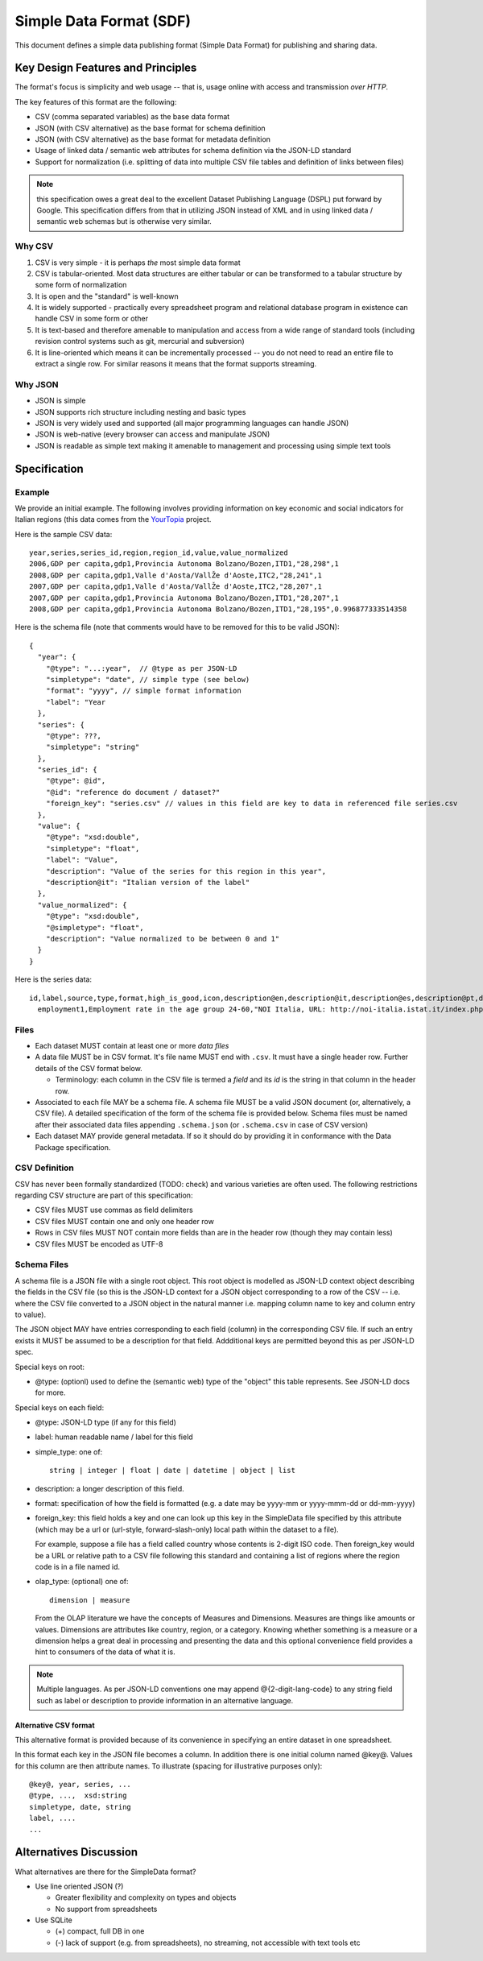 ========================
Simple Data Format (SDF)
========================

This document defines a simple data publishing format (Simple Data Format) for
publishing and sharing data.

Key Design Features and Principles
==================================

The format's focus is simplicity and web usage -- that is, usage online with
access and transmission *over HTTP*.

The key features of this format are the following:

* CSV (comma separated variables) as the base data format
* JSON (with CSV alternative) as the base format for schema definition
* JSON (with CSV alternative) as the base format for metadata definition
* Usage of linked data / semantic web attributes for schema definition via the
  JSON-LD standard
* Support for normalization (i.e. splitting of data into multiple CSV file
  tables and definition of links between files)

.. note:: this specification owes a great deal to the excellent Dataset
          Publishing Language (DSPL) put forward by Google. This specification
          differs from that in utilizing JSON instead of XML and in using
          linked data / semantic web schemas but is otherwise very similar.

Why CSV
-------

1. CSV is very simple - it is perhaps *the* most simple data format
2. CSV is tabular-oriented. Most data structures are either tabular or can be
   transformed to a tabular structure by some form of normalization
3. It is open and the "standard" is well-known
4. It is widely supported - practically every spreadsheet program and
   relational database program in existence can handle CSV in some form or
   other
5. It is text-based and therefore amenable to manipulation and access from a
   wide range of standard tools (including revision control systems such as
   git, mercurial and subversion)
6. It is line-oriented which means it can be incrementally processed -- you do
   not need to read an entire file to extract a single row. For similar reasons
   it means that the format supports streaming.

Why JSON
--------

* JSON is simple
* JSON supports rich structure including nesting and basic types
* JSON is very widely used and supported (all major programming languages can
  handle JSON)
* JSON is web-native (every browser can access and manipulate JSON)
* JSON is readable as simple text making it amenable to management and
  processing using simple text tools

Specification
=============

Example
-------

We provide an initial example. The following involves providing information on
key economic and social indicators for Italian regions (this data comes from
the YourTopia_ project.

.. _YourTopia: http://yourtopia.net/

Here is the sample CSV data::

  year,series,series_id,region,region_id,value,value_normalized
  2006,GDP per capita,gdp1,Provincia Autonoma Bolzano/Bozen,ITD1,"28,298",1
  2008,GDP per capita,gdp1,Valle d'Aosta/VallŽe d'Aoste,ITC2,"28,241",1
  2007,GDP per capita,gdp1,Valle d'Aosta/VallŽe d'Aoste,ITC2,"28,207",1
  2007,GDP per capita,gdp1,Provincia Autonoma Bolzano/Bozen,ITD1,"28,207",1
  2008,GDP per capita,gdp1,Provincia Autonoma Bolzano/Bozen,ITD1,"28,195",0.996877333514358

Here is the schema file (note that comments would have to be removed for this
to be valid JSON)::

  {
    "year": {
      "@type": "...:year",  // @type as per JSON-LD
      "simpletype": "date", // simple type (see below)
      "format": "yyyy", // simple format information
      "label": "Year
    },
    "series": {
      "@type": ???,
      "simpletype": "string"
    },
    "series_id": {
      "@type": @id",
      "@id": "reference do document / dataset?"
      "foreign_key": "series.csv" // values in this field are key to data in referenced file series.csv
    },
    "value": {
      "@type": "xsd:double",
      "simpletype": "float",
      "label": "Value",
      "description": "Value of the series for this region in this year",
      "description@it": "Italian version of the label"
    },
    "value_normalized": {
      "@type": "xsd:double",
      "@simpletype": "float",
      "description": "Value normalized to be between 0 and 1"
    }
  }

Here is the series data::

  id,label,source,type,format,high_is_good,icon,description@en,description@it,description@es,description@pt,description@de
    employment1,Employment rate in the age group 24-60,"NOI Italia, URL: http://noi-italia.istat.it/index.php?id=7&user_100ind_pi1[id_pagina]=97&cHash=6d0562ec5f67ebd9a2556e0fcab6efe8",float,percentage,TRUE,http://thenounproject.com/noun/briefcase/#icon-No401,"The employment rate of the population between 20 and 64 is one of the indicators in the strategy Europe 2020 for economic development and employment.","Il tasso di occupazione della popolazione tra 20 e 64 anni è uno degli indicatori previsti dalla strategia Europa 2020 per lo sviluppo e l’occupazione.","La tasa de empleo es calculada dividiendo el numero de personas empleadas con edades comprendidas entre los 20 y los 64 por el total de personas en ese mismo grupo.","A taxa de emprego é calculada dividindo o número de pessoas empregadas com idades compreendidas entre os 20 e os 64 pelo total de pessoas desde mesmo grupo.","Die Beschäftigungsquote wird berechnet, indem die Anzahl der Personen im Alter zwischen 20 und 64 Jahren durch die Gesamtbevölkerung derselben Altersgruppe dividiert wird."

.. todo:: google docs spreadsheet example of all in one.

Files
-----

* Each dataset MUST contain at least one or more *data files*
* A data file MUST be in CSV format. It's file name MUST end with ``.csv``. It
  must have a single header row. Further details of the CSV format below.

  * Terminology: each column in the CSV file is termed a *field* and its *id*
    is the string in that column in the header row.

* Associated to each file MAY be a schema file. A schema file MUST be a valid
  JSON document (or, alternatively, a CSV file). A detailed specification of
  the form of the schema file is provided below. Schema files must be named
  after their associated data files appending ``.schema.json`` (or
  ``.schema.csv`` in case of CSV version)
* Each dataset MAY provide general metadata. If so it should do by
  providing it in conformance with the Data Package specification.


CSV Definition
--------------

CSV has never been formally standardized (TODO: check) and various varieties
are often used. The following restrictions regarding CSV structure are part of
this specification:

* CSV files MUST use commas as field delimiters
* CSV files MUST contain one and only one header row
* Rows in CSV files MUST NOT contain more fields than are in the header row
  (though they may contain less)
* CSV files MUST be encoded as UTF-8

Schema Files
------------

A schema file is a JSON file with a single root object. This root object is
modelled as JSON-LD context object describing the fields in the CSV file (so
this is the JSON-LD context for a JSON object corresponding to a row of the CSV
-- i.e. where the CSV file converted to a JSON object in the natural manner
i.e. mapping column name to key and column entry to value).

The JSON object MAY have entries corresponding to each field (column) in the
corresponding CSV file. If such an entry exists it MUST be assumed to be a
description for that field. Addditional keys are permitted beyond this as per
JSON-LD spec.

Special keys on root:

* @type: (optionl) used to define the (semantic web) type of the "object" this
  table represents. See JSON-LD docs for more. 

Special keys on each field:

* @type: JSON-LD type (if any for this field)
* label: human readable name / label for this field
* simple_type: one of::
  
    string | integer | float | date | datetime | object | list

* description: a longer description of this field.
* format: specification of how the field is formatted (e.g. a date may be
  yyyy-mm or yyyy-mmm-dd or dd-mm-yyyy)
* foreign_key: this field holds a key and one can look up this key in the
  SimpleData file specified by this attribute (which may be a url or
  (url-style, forward-slash-only) local path within the dataset to a file).
  
  For example, suppose a file has a field called country whose contents
  is 2-digit ISO code. Then foreign_key would be a URL or relative path to a CSV
  file following this standard and containing a list of regions where the
  region code is in a file named id.

* olap_type: (optional) one of::
  
    dimension | measure
    
  From the OLAP literature we have the concepts of Measures and Dimensions.
  Measures are things like amounts or values. Dimensions are attributes like
  country, region, or a category. Knowing whether something is a measure or a
  dimension helps a great deal in processing and presenting the data and this
  optional convenience field provides a hint to consumers of the data of what
  it is.

.. note:: Multiple languages. As per JSON-LD conventions one may append
          @{2-digit-lang-code} to any string field such as label or description
          to provide information in an alternative language.


.. todo:: Open issues:

          * Definition and links to concepts (locally) - i.e. how do i link to
            the series data table
          * What 

Alternative CSV format
~~~~~~~~~~~~~~~~~~~~~~

This alternative format is provided because of its convenience in specifying an
entire dataset in one spreadsheet.

In this format each key in the JSON file becomes a column. In addition there is
one initial column named @key@. Values for this column are then attribute
names. To illustrate (spacing for illustrative purposes only)::

  @key@, year, series, ...
  @type, ...,  xsd:string
  simpletype, date, string
  label, ....
  ...


Alternatives Discussion
=======================

What alternatives are there for the SimpleData format?

* Use line oriented JSON (?)

  * Greater flexibility and complexity on types and objects
  * No support from spreadsheets

* Use SQLite

  * (+) compact, full DB in one
  * (-) lack of support (e.g. from spreadsheets), no streaming, not accessible with text tools etc

